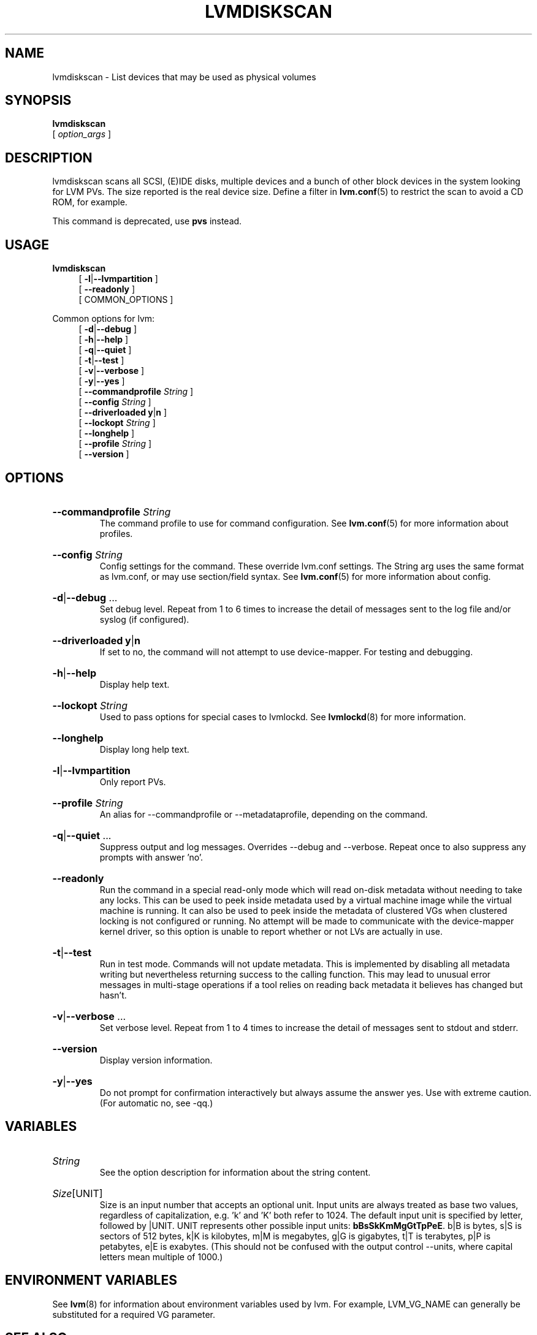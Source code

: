 .TH LVMDISKSCAN 8 "LVM TOOLS 2.02.184(2) (2019-03-22)" "Red Hat, Inc."
.SH NAME
lvmdiskscan \- List devices that may be used as physical volumes
.
.SH SYNOPSIS
\fBlvmdiskscan\fP
.br
    [ \fIoption_args\fP ]
.br
.SH DESCRIPTION
lvmdiskscan scans all SCSI, (E)IDE disks, multiple devices and a bunch of
other block devices in the system looking for LVM PVs. The size reported
is the real device size. Define a filter in \fBlvm.conf\fP(5) to restrict
the scan to avoid a CD ROM, for example.

This command is deprecated, use \fBpvs\fP instead.

.SH USAGE
\fBlvmdiskscan\fP
.br
.RS 4
.ad l
[ \fB\-l\fP|\fB\-\-lvmpartition\fP ]
.ad b
.br
.ad l
[    \fB\-\-readonly\fP ]
.ad b
.br
[ COMMON_OPTIONS ]
.RE
.br

Common options for lvm:
.
.RS 4
.ad l
[ \fB\-d\fP|\fB\-\-debug\fP ]
.ad b
.br
.ad l
[ \fB\-h\fP|\fB\-\-help\fP ]
.ad b
.br
.ad l
[ \fB\-q\fP|\fB\-\-quiet\fP ]
.ad b
.br
.ad l
[ \fB\-t\fP|\fB\-\-test\fP ]
.ad b
.br
.ad l
[ \fB\-v\fP|\fB\-\-verbose\fP ]
.ad b
.br
.ad l
[ \fB\-y\fP|\fB\-\-yes\fP ]
.ad b
.br
.ad l
[    \fB\-\-commandprofile\fP \fIString\fP ]
.ad b
.br
.ad l
[    \fB\-\-config\fP \fIString\fP ]
.ad b
.br
.ad l
[    \fB\-\-driverloaded\fP \fBy\fP|\fBn\fP ]
.ad b
.br
.ad l
[    \fB\-\-lockopt\fP \fIString\fP ]
.ad b
.br
.ad l
[    \fB\-\-longhelp\fP ]
.ad b
.br
.ad l
[    \fB\-\-profile\fP \fIString\fP ]
.ad b
.br
.ad l
[    \fB\-\-version\fP ]
.ad b
.RE
.SH OPTIONS
.HP
.ad l
\fB\-\-commandprofile\fP \fIString\fP
.br
The command profile to use for command configuration.
See \fBlvm.conf\fP(5) for more information about profiles.
.ad b
.HP
.ad l
\fB\-\-config\fP \fIString\fP
.br
Config settings for the command. These override lvm.conf settings.
The String arg uses the same format as lvm.conf,
or may use section/field syntax.
See \fBlvm.conf\fP(5) for more information about config.
.ad b
.HP
.ad l
\fB\-d\fP|\fB\-\-debug\fP ...
.br
Set debug level. Repeat from 1 to 6 times to increase the detail of
messages sent to the log file and/or syslog (if configured).
.ad b
.HP
.ad l
\fB\-\-driverloaded\fP \fBy\fP|\fBn\fP
.br
If set to no, the command will not attempt to use device-mapper.
For testing and debugging.
.ad b
.HP
.ad l
\fB\-h\fP|\fB\-\-help\fP
.br
Display help text.
.ad b
.HP
.ad l
\fB\-\-lockopt\fP \fIString\fP
.br
Used to pass options for special cases to lvmlockd.
See \fBlvmlockd\fP(8) for more information.
.ad b
.HP
.ad l
\fB\-\-longhelp\fP
.br
Display long help text.
.ad b
.HP
.ad l
\fB\-l\fP|\fB\-\-lvmpartition\fP
.br
Only report PVs.
.ad b
.HP
.ad l
\fB\-\-profile\fP \fIString\fP
.br
An alias for \-\-commandprofile or \-\-metadataprofile, depending
on the command.
.ad b
.HP
.ad l
\fB\-q\fP|\fB\-\-quiet\fP ...
.br
Suppress output and log messages. Overrides \-\-debug and \-\-verbose.
Repeat once to also suppress any prompts with answer 'no'.
.ad b
.HP
.ad l
\fB\-\-readonly\fP
.br
Run the command in a special read-only mode which will read on-disk
metadata without needing to take any locks. This can be used to peek
inside metadata used by a virtual machine image while the virtual
machine is running.
It can also be used to peek inside the metadata of clustered VGs
when clustered locking is not configured or running. No attempt
will be made to communicate with the device-mapper kernel driver, so
this option is unable to report whether or not LVs are
actually in use.
.ad b
.HP
.ad l
\fB\-t\fP|\fB\-\-test\fP
.br
Run in test mode. Commands will not update metadata.
This is implemented by disabling all metadata writing but nevertheless
returning success to the calling function. This may lead to unusual
error messages in multi-stage operations if a tool relies on reading
back metadata it believes has changed but hasn't.
.ad b
.HP
.ad l
\fB\-v\fP|\fB\-\-verbose\fP ...
.br
Set verbose level. Repeat from 1 to 4 times to increase the detail
of messages sent to stdout and stderr.
.ad b
.HP
.ad l
\fB\-\-version\fP
.br
Display version information.
.ad b
.HP
.ad l
\fB\-y\fP|\fB\-\-yes\fP
.br
Do not prompt for confirmation interactively but always assume the
answer yes. Use with extreme caution.
(For automatic no, see \-qq.)
.ad b
.SH VARIABLES
.HP
\fIString\fP
.br
See the option description for information about the string content.
.HP
\fISize\fP[UNIT]
.br
Size is an input number that accepts an optional unit.
Input units are always treated as base two values, regardless of
capitalization, e.g. 'k' and 'K' both refer to 1024.
The default input unit is specified by letter, followed by |UNIT.
UNIT represents other possible input units: \fBbBsSkKmMgGtTpPeE\fP.
b|B is bytes, s|S is sectors of 512 bytes, k|K is kilobytes,
m|M is megabytes, g|G is gigabytes, t|T is terabytes,
p|P is petabytes, e|E is exabytes.
(This should not be confused with the output control \-\-units, where
capital letters mean multiple of 1000.)
.SH ENVIRONMENT VARIABLES
See \fBlvm\fP(8) for information about environment variables used by lvm.
For example, LVM_VG_NAME can generally be substituted for a required VG parameter.
.SH SEE ALSO

.BR lvm (8)
.BR lvm.conf (5)
.BR lvmconfig (8)

.BR pvchange (8)
.BR pvck (8)
.BR pvcreate (8)
.BR pvdisplay (8)
.BR pvmove (8)
.BR pvremove (8)
.BR pvresize (8)
.BR pvs (8)
.BR pvscan (8) 

.BR vgcfgbackup (8)
.BR vgcfgrestore (8)
.BR vgchange (8)
.BR vgck (8)
.BR vgcreate (8)
.BR vgconvert (8)
.BR vgdisplay (8)
.BR vgexport (8)
.BR vgextend (8)
.BR vgimport (8)
.BR vgimportclone (8)
.BR vgmerge (8)
.BR vgmknodes (8)
.BR vgreduce (8)
.BR vgremove (8)
.BR vgrename (8)
.BR vgs (8)
.BR vgscan (8)
.BR vgsplit (8) 

.BR lvcreate (8)
.BR lvchange (8)
.BR lvconvert (8)
.BR lvdisplay (8)
.BR lvextend (8)
.BR lvreduce (8)
.BR lvremove (8)
.BR lvrename (8)
.BR lvresize (8)
.BR lvs (8)
.BR lvscan (8)

.BR lvm-fullreport (8)
.BR lvm-lvpoll (8)
.BR lvm2\-activation\-generator (8)
.BR blkdeactivate (8)
.BR lvmdump (8)

.BR dmeventd (8)
.BR lvmetad (8)
.BR lvmpolld (8)
.BR lvmlockd (8)
.BR lvmlockctl (8)
.BR clvmd (8)
.BR cmirrord (8)
.BR lvmdbusd (8)

.BR lvmsystemid (7)
.BR lvmreport (7)
.BR lvmraid (7)
.BR lvmthin (7)
.BR lvmcache (7)
